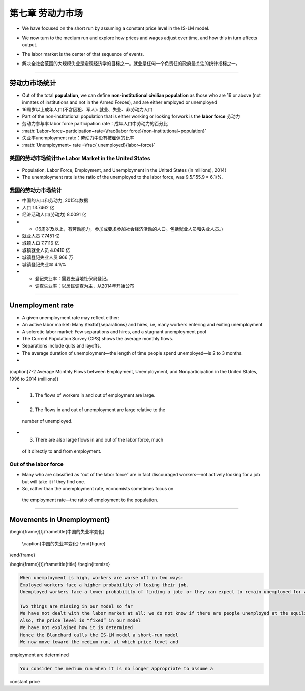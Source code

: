 .. role:: math(raw)
   :format: html latex
..

第七章 劳动力市场
=================

-  We have focused on the short run by assuming a constant price level
   in the IS-LM model.

-  We now turn to the medium run and explore how prices and wages adjust
   over time, and how this in turn affects output.

-  | The labor market is the center of that sequence of events. 

-  解决全社会范围的大规模失业是宏观经济学的目标之一。就业是任何一个负责任的政府最关注的统计指标之一。

--------------

劳动力市场统计
--------------

-  Out of the total **population**, we can define **non-institutional
   civilian population** as those who are 16 or above (not inmates of
   institutions and not in the Armed Forces), and are either employed or
   unemployed

-  16周岁以上成年人口(不含囚犯、军人): 就业、失业、非劳动力人口

-  Part of the non-institutional population that is either working or
   looking forwork is the **labor force** 劳动力

-  劳动力参与率 labor force participation rate：成年人口中劳动力的百分比

-  :math:`Labor~force~participation~rate=\frac{labor force}{non-institutional~population}`

-  失业率unemployment rate：劳动力中没有被雇佣的比率

-  :math:`Unemployment~ rate =\frac{ unemployed}{labor~force}`

美国的劳动市场统计the Labor Market in the United States
~~~~~~~~~~~~~~~~~~~~~~~~~~~~~~~~~~~~~~~~~~~~~~~~~~~~~~~

.. figure:: /figures/b0701.png
   :alt: 

-  Population, Labor Force, Employment, and Unemployment in the United
   States (in millions), 2014}

-  The unemployment rate is the ratio of the unemployed to the labor
   force, was 9.5/155.9 = 6.1\\%.

我国的劳动力市场统计
~~~~~~~~~~~~~~~~~~~~

-  中国的人口和劳动力, 2015年数据

-  人口 13.7462 亿

-  经济活动人口(劳动力) 8.0091 亿

-  

   -  (16周岁及以上，有劳动能力，参加或要求参加社会经济活动的人口。包括就业人员和失业人员。)

-  就业人员 7.7451 亿

-  城镇人口 7.7116 亿

-  城镇就业人员 4.0410 亿

-  城镇登记失业人员 966 万

-  城镇登记失业率 4.1\\%

-  

   -  登记失业率：需要去当地社保局登记。

   -  调查失业率：以居民调查为主，从2014年开始公布

--------------

Unemployment rate
-----------------

-  A given unemployment rate may reflect either:

-  An active labor market: Many \\textbf{separations} and hires, i.e,
   many workers entering and exiting unemployment

-  A sclerotic labor market: Few separations and hires, and a stagnant
   unemployment pool

-  The Current Population Survey (CPS) shows the average monthly flows.

-  Separations include quits and layoffs.

-  The average duration of unemployment—the length of time people spend
   unemployed—is 2 to 3 months.

-  

.. figure:: /figures/b0702.png
   :alt: 

\\caption{7-2 Average Monthly Flows between Employment, Unemployment,
and Nonparticipation in the United States, 1996 to 2014 (millions)}

-   (1) The flows of workers in and out of employment are large.

-   (2) The flows in and out of unemployment are large relative to the
   number of unemployed.

-   (3) There are also large flows in and out of the labor force, much
   of it directly to and from employment.

Out of the labor force
~~~~~~~~~~~~~~~~~~~~~~

-  Many who are classified as “out of the labor force” are in fact
   discouraged workers—not actively looking for a job but will take it
   if they find one.

-   So, rather than the unemployment rate, economists sometimes focus on
   the employment rate—the ratio of employment to the population.

--------------

Movements in Unemployment}
--------------------------

| \\begin{frame}[t]\\frametitle{中国的失业率变化} 
.. figure:: /figures/b06unemploy.png
   :alt: 

  \\caption{中国的失业率变化} \\end{figure}

\\end{frame}

\\begin{frame}[t]\\frametitle{title} \\begin{itemize}

.. code:: 

      When unemployment is high, workers are worse off in two ways:
      Employed workers face a higher probability of losing their job.
      Unemployed workers face a lower probability of finding a job; or they can expect to remain unemployed for a longer time.

      Two things are missing in our model so far
      We have not dealt with the labor market at all: we do not know if there are people unemployed at the equilibrium income level
      Also, the price level is “fixed” in our model
      We have not explained how it is determined
      Hence the Blanchard calls the IS-LM model a short-run model
      We now move toward the medium run, at which price level and

employment are determined

.. code:: 

      You consider the medium run when it is no longer appropriate to assume a

constant price
